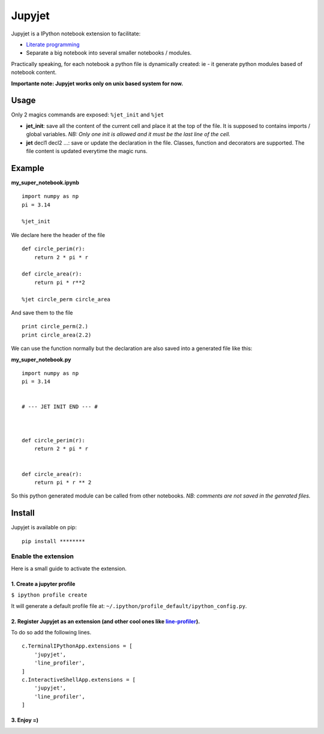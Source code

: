Jupyjet
=======

Jupyjet is a IPython notebook extension to facilitate:

-  `Literate programming <https://en.wikipedia.org/wiki/Literate_programming>`__
-  Separate a big notebook into several smaller notebooks / modules.

Practically speaking, for each notebook a python file is dynamically created: ie - it generate
python modules based of notebook content.

**Importante note: Jupyjet works only on unix based system for now.**

Usage
-----

Only 2 magics commands are exposed: ``%jet_init`` and ``%jet``

-  **jet\_init**: save all the content of the current cell and place it at the top of the file. It
   is supposed to contains imports / global variables. *NB: Only one init is allowed and it must be
   the last line of the cell.*

-  **jet** decl1 decl2 ...: save or update the declaration in the file. Classes, function and
   decorators are supported. The file content is updated everytime the magic runs.

Example
-------

**my\_super\_notebook.ipynb**

::

    import numpy as np
    pi = 3.14

    %jet_init

We declare here the header of the file

::

    def circle_perim(r):
        return 2 * pi * r

    def circle_area(r):
        return pi * r**2

    %jet circle_perm circle_area

And save them to the file

::

    print circle_perm(2.)
    print circle_area(2.2)

We can use the function normally but the declaration are also saved into a generated file like this:

**my\_super\_notebook.py**

::

    import numpy as np
    pi = 3.14


    # --- JET INIT END --- #



    def circle_perim(r):
        return 2 * pi * r


    def circle_area(r):
        return pi * r ** 2

So this python generated module can be called from other notebooks. *NB: comments are not saved in
the genrated files.*

Install
-------

Jupyjet is available on pip:

::

    pip install ********

Enable the extension
^^^^^^^^^^^^^^^^^^^^

Here is a small guide to activate the extension.

1. Create a jupyter profile
'''''''''''''''''''''''''''

``$ ipython profile create``

It will generate a default profile file at: ``~/.ipython/profile_default/ipython_config.py``.

2. Register Jupyjet as an extension (and other cool ones like `line-profiler <https://github.com/rkern/line_profiler>`__).
''''''''''''''''''''''''''''''''''''''''''''''''''''''''''''''''''''''''''''''''''''''''''''''''''''''''''''''''''''''''''

To do so add the following lines.

::

    c.TerminalIPythonApp.extensions = [
        'jupyjet',
        'line_profiler',
    ]
    c.InteractiveShellApp.extensions = [
        'jupyjet',
        'line_profiler',
    ]

3. Enjoy =)
'''''''''''


